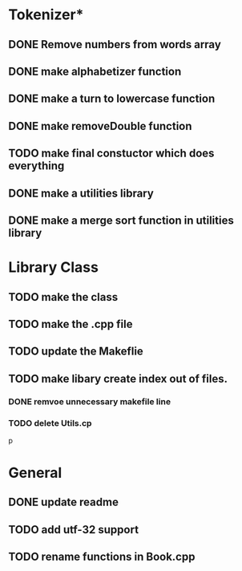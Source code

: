 * Tokenizer*
** DONE Remove numbers from words array
** DONE make alphabetizer function
** DONE make a turn to lowercase function
** DONE make removeDouble function
** TODO make final constuctor which does everything
** DONE make a utilities library
** DONE make a merge sort function in utilities library


* Library Class
** TODO make the class
** TODO make the .cpp file
** TODO update the Makeflie
** TODO make libary create index out of files.
*** DONE remvoe unnecessary makefile line
*** TODO delete Utils.cp
p



* General
** DONE update readme
** TODO add utf-32 support
** TODO rename functions in Book.cpp   
